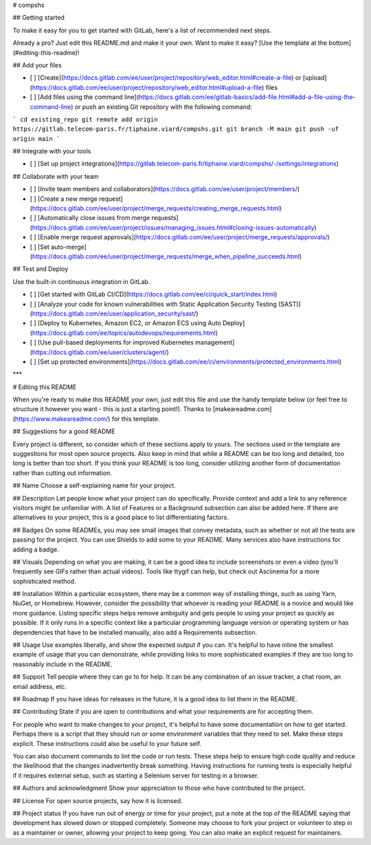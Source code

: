 # compshs



## Getting started

To make it easy for you to get started with GitLab, here's a list of recommended next steps.

Already a pro? Just edit this README.md and make it your own. Want to make it easy? [Use the template at the bottom](#editing-this-readme)!

## Add your files

- [ ] [Create](https://docs.gitlab.com/ee/user/project/repository/web_editor.html#create-a-file) or [upload](https://docs.gitlab.com/ee/user/project/repository/web_editor.html#upload-a-file) files
- [ ] [Add files using the command line](https://docs.gitlab.com/ee/gitlab-basics/add-file.html#add-a-file-using-the-command-line) or push an existing Git repository with the following command:

```
cd existing_repo
git remote add origin https://gitlab.telecom-paris.fr/tiphaine.viard/compshs.git
git branch -M main
git push -uf origin main
```

## Integrate with your tools

- [ ] [Set up project integrations](https://gitlab.telecom-paris.fr/tiphaine.viard/compshs/-/settings/integrations)

## Collaborate with your team

- [ ] [Invite team members and collaborators](https://docs.gitlab.com/ee/user/project/members/)
- [ ] [Create a new merge request](https://docs.gitlab.com/ee/user/project/merge_requests/creating_merge_requests.html)
- [ ] [Automatically close issues from merge requests](https://docs.gitlab.com/ee/user/project/issues/managing_issues.html#closing-issues-automatically)
- [ ] [Enable merge request approvals](https://docs.gitlab.com/ee/user/project/merge_requests/approvals/)
- [ ] [Set auto-merge](https://docs.gitlab.com/ee/user/project/merge_requests/merge_when_pipeline_succeeds.html)

## Test and Deploy

Use the built-in continuous integration in GitLab.

- [ ] [Get started with GitLab CI/CD](https://docs.gitlab.com/ee/ci/quick_start/index.html)
- [ ] [Analyze your code for known vulnerabilities with Static Application Security Testing (SAST)](https://docs.gitlab.com/ee/user/application_security/sast/)
- [ ] [Deploy to Kubernetes, Amazon EC2, or Amazon ECS using Auto Deploy](https://docs.gitlab.com/ee/topics/autodevops/requirements.html)
- [ ] [Use pull-based deployments for improved Kubernetes management](https://docs.gitlab.com/ee/user/clusters/agent/)
- [ ] [Set up protected environments](https://docs.gitlab.com/ee/ci/environments/protected_environments.html)

***

# Editing this README

When you're ready to make this README your own, just edit this file and use the handy template below (or feel free to structure it however you want - this is just a starting point!). Thanks to [makeareadme.com](https://www.makeareadme.com/) for this template.

## Suggestions for a good README

Every project is different, so consider which of these sections apply to yours. The sections used in the template are suggestions for most open source projects. Also keep in mind that while a README can be too long and detailed, too long is better than too short. If you think your README is too long, consider utilizing another form of documentation rather than cutting out information.

## Name
Choose a self-explaining name for your project.

## Description
Let people know what your project can do specifically. Provide context and add a link to any reference visitors might be unfamiliar with. A list of Features or a Background subsection can also be added here. If there are alternatives to your project, this is a good place to list differentiating factors.

## Badges
On some READMEs, you may see small images that convey metadata, such as whether or not all the tests are passing for the project. You can use Shields to add some to your README. Many services also have instructions for adding a badge.

## Visuals
Depending on what you are making, it can be a good idea to include screenshots or even a video (you'll frequently see GIFs rather than actual videos). Tools like ttygif can help, but check out Asciinema for a more sophisticated method.

## Installation
Within a particular ecosystem, there may be a common way of installing things, such as using Yarn, NuGet, or Homebrew. However, consider the possibility that whoever is reading your README is a novice and would like more guidance. Listing specific steps helps remove ambiguity and gets people to using your project as quickly as possible. If it only runs in a specific context like a particular programming language version or operating system or has dependencies that have to be installed manually, also add a Requirements subsection.

## Usage
Use examples liberally, and show the expected output if you can. It's helpful to have inline the smallest example of usage that you can demonstrate, while providing links to more sophisticated examples if they are too long to reasonably include in the README.

## Support
Tell people where they can go to for help. It can be any combination of an issue tracker, a chat room, an email address, etc.

## Roadmap
If you have ideas for releases in the future, it is a good idea to list them in the README.

## Contributing
State if you are open to contributions and what your requirements are for accepting them.

For people who want to make changes to your project, it's helpful to have some documentation on how to get started. Perhaps there is a script that they should run or some environment variables that they need to set. Make these steps explicit. These instructions could also be useful to your future self.

You can also document commands to lint the code or run tests. These steps help to ensure high code quality and reduce the likelihood that the changes inadvertently break something. Having instructions for running tests is especially helpful if it requires external setup, such as starting a Selenium server for testing in a browser.

## Authors and acknowledgment
Show your appreciation to those who have contributed to the project.

## License
For open source projects, say how it is licensed.

## Project status
If you have run out of energy or time for your project, put a note at the top of the README saying that development has slowed down or stopped completely. Someone may choose to fork your project or volunteer to step in as a maintainer or owner, allowing your project to keep going. You can also make an explicit request for maintainers.
